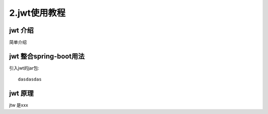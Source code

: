 2.jwt使用教程
======================

======================
jwt 介绍
======================

简单介绍

=======================
jwt 整合spring-boot用法
=======================

引入jwt的jar包::

    dasdasdas


======================
jwt 原理
======================
jtw 是xxx
